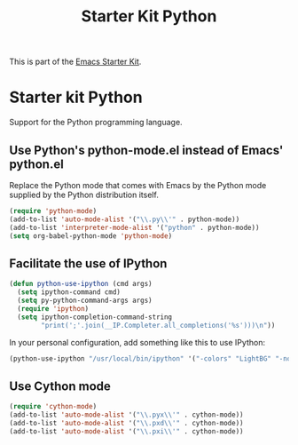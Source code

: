 #+TITLE: Starter Kit Python
#+OPTIONS: toc:nil num:nil ^:nil

This is part of the [[file:starter-kit.org][Emacs Starter Kit]].

* Starter kit Python

Support for the Python programming language.

** Use Python's python-mode.el instead of Emacs' python.el
Replace the Python mode that comes with Emacs by the Python mode
supplied by the Python distribution itself.
#+begin_src emacs-lisp
(require 'python-mode)
(add-to-list 'auto-mode-alist '("\\.py\\'" . python-mode))
(add-to-list 'interpreter-mode-alist '("python" . python-mode))
(setq org-babel-python-mode 'python-mode)
#+end_src

** Facilitate the use of IPython
#+begin_src emacs-lisp
(defun python-use-ipython (cmd args)
  (setq ipython-command cmd)
  (setq py-python-command-args args)
  (require 'ipython)
  (setq ipython-completion-command-string
        "print(';'.join(__IP.Completer.all_completions('%s')))\n"))
#+end_src

In your personal configuration, add something like this to use IPython:
#+begin_src emacs-lisp :tangle no
(python-use-ipython "/usr/local/bin/ipython" '("-colors" "LightBG" "-nobanner"))
#+end_src

** Use Cython mode
#+begin_src emacs-lisp
(require 'cython-mode)
(add-to-list 'auto-mode-alist '("\\.pyx\\'" . cython-mode))
(add-to-list 'auto-mode-alist '("\\.pxd\\'" . cython-mode))
(add-to-list 'auto-mode-alist '("\\.pxi\\'" . cython-mode))
#+end_src

